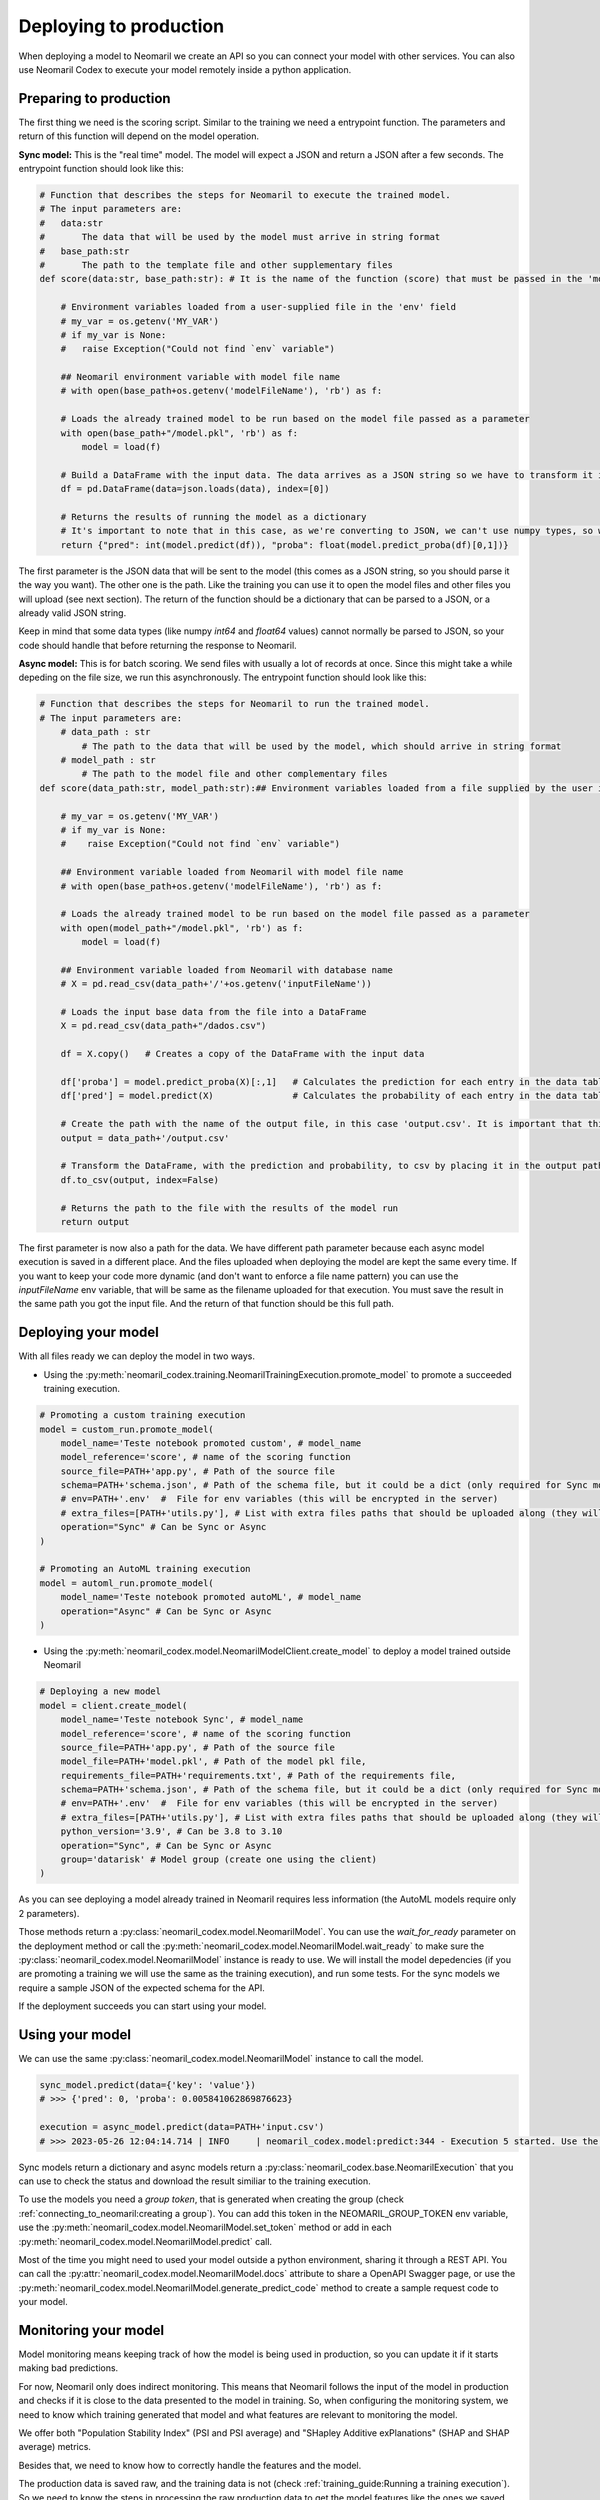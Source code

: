Deploying to production
=======================

When deploying a model to Neomaril we create an API so you can connect your model with other services. You can also use Neomaril Codex to execute your model remotely inside a python application.


Preparing to production
------------------------

The first thing we need is the scoring script. Similar to the training we need a entrypoint function. The parameters and return of this function will depend on the model operation. 


**Sync model:** This is the "real time" model. The model will expect a JSON and return a JSON after a few seconds.
The entrypoint function should look like this:

.. code:: python

    # Function that describes the steps for Neomaril to execute the trained model.
    # The input parameters are:
    #   data:str
    #       The data that will be used by the model must arrive in string format
    #   base_path:str
    #       The path to the template file and other supplementary files
    def score(data:str, base_path:str): # It is the name of the function (score) that must be passed in the 'model_reference' field

        # Environment variables loaded from a user-supplied file in the 'env' field
        # my_var = os.getenv('MY_VAR')
        # if my_var is None:
        #   raise Exception("Could not find `env` variable")

        ## Neomaril environment variable with model file name
        # with open(base_path+os.getenv('modelFileName'), 'rb') as f:

        # Loads the already trained model to be run based on the model file passed as a parameter
        with open(base_path+"/model.pkl", 'rb') as f:
            model = load(f)

        # Build a DataFrame with the input data. The data arrives as a JSON string so we have to transform it into a dictionary
        df = pd.DataFrame(data=json.loads(data), index=[0])
        
        # Returns the results of running the model as a dictionary
        # It's important to note that in this case, as we're converting to JSON, we can't use numpy types, so we convert to pure int and float.
        return {"pred": int(model.predict(df)), "proba": float(model.predict_proba(df)[0,1])}

The first parameter is the JSON data that will be sent to the model (this comes as a JSON string, so you should parse it the way you want).
The other one is the path. Like the training you can use it to open the model files and other files you will upload (see next section).
The return of the function should be a dictionary that can be parsed to a JSON, or a already valid JSON string. 

Keep in mind that some data types (like numpy `int64` and `float64` values) cannot normally be parsed to JSON, so your code should handle that before returning the response to Neomaril. 

**Async model:** This is for batch scoring. We send files with usually a lot of records at once. Since this might take a while depeding on the file size, we run this asynchronously.
The entrypoint function should look like this:

.. code:: python

    # Function that describes the steps for Neomaril to run the trained model.
    # The input parameters are:
        # data_path : str
            # The path to the data that will be used by the model, which should arrive in string format
        # model_path : str
            # The path to the model file and other complementary files
    def score(data_path:str, model_path:str):## Environment variables loaded from a file supplied by the user in the 'env' field

        # my_var = os.getenv('MY_VAR')
        # if my_var is None:
        #    raise Exception("Could not find `env` variable")

        ## Environment variable loaded from Neomaril with model file name
        # with open(base_path+os.getenv('modelFileName'), 'rb') as f:

        # Loads the already trained model to be run based on the model file passed as a parameter
        with open(model_path+"/model.pkl", 'rb') as f:
            model = load(f)

        ## Environment variable loaded from Neomaril with database name
        # X = pd.read_csv(data_path+'/'+os.getenv('inputFileName'))

        # Loads the input base data from the file into a DataFrame
        X = pd.read_csv(data_path+"/dados.csv")

        df = X.copy()   # Creates a copy of the DataFrame with the input data

        df['proba'] = model.predict_proba(X)[:,1]   # Calculates the prediction for each entry in the data table
        df['pred'] = model.predict(X)               # Calculates the probability of each entry in the data table

        # Create the path with the name of the output file, in this case 'output.csv'. It is important that this file is saved in the same path as the data that was sent.
        output = data_path+'/output.csv'

        # Transform the DataFrame, with the prediction and probability, to csv by placing it in the output path file
        df.to_csv(output, index=False)

        # Returns the path to the file with the results of the model run
        return output

The first parameter is now also a path for the data. We have different path parameter because each async model execution is saved in a different place. And the files uploaded when deploying the model are kept the same every time.
If you want to keep your code more dynamic (and don't want to enforce a file name pattern) you can use the `inputFileName` env variable, that will be same as the filename uploaded for that execution.
You must save the result in the same path you got the input file. And the return of that function should be this full path.


Deploying your model
--------------------

With all files ready we can deploy the model in two ways.

- Using the :py:meth:`neomaril_codex.training.NeomarilTrainingExecution.promote_model` to promote a succeeded training execution.

.. code:: python

    # Promoting a custom training execution
    model = custom_run.promote_model(
        model_name='Teste notebook promoted custom', # model_name
        model_reference='score', # name of the scoring function
        source_file=PATH+'app.py', # Path of the source file
        schema=PATH+'schema.json', # Path of the schema file, but it could be a dict (only required for Sync models)
        # env=PATH+'.env'  #  File for env variables (this will be encrypted in the server)
        # extra_files=[PATH+'utils.py'], # List with extra files paths that should be uploaded along (they will be all in the same folder)
        operation="Sync" # Can be Sync or Async
    )

    # Promoting an AutoML training execution
    model = automl_run.promote_model(
        model_name='Teste notebook promoted autoML', # model_name
        operation="Async" # Can be Sync or Async
    )



- Using the :py:meth:`neomaril_codex.model.NeomarilModelClient.create_model` to deploy a model trained outside Neomaril

.. code:: python
    
    # Deploying a new model
    model = client.create_model(
        model_name='Teste notebook Sync', # model_name
        model_reference='score', # name of the scoring function
        source_file=PATH+'app.py', # Path of the source file
        model_file=PATH+'model.pkl', # Path of the model pkl file, 
        requirements_file=PATH+'requirements.txt', # Path of the requirements file, 
        schema=PATH+'schema.json', # Path of the schema file, but it could be a dict (only required for Sync models)
        # env=PATH+'.env'  #  File for env variables (this will be encrypted in the server)
        # extra_files=[PATH+'utils.py'], # List with extra files paths that should be uploaded along (they will be all in the same folder)
        python_version='3.9', # Can be 3.8 to 3.10
        operation="Sync", # Can be Sync or Async
        group='datarisk' # Model group (create one using the client)
    )


As you can see deploying a model already trained in Neomaril requires less information (the AutoML models require only 2 parameters).

Those methods return a :py:class:`neomaril_codex.model.NeomarilModel`. You can use the *wait_for_ready* parameter on the deployment method or call the :py:meth:`neomaril_codex.model.NeomarilModel.wait_ready` to make sure the :py:class:`neomaril_codex.model.NeomarilModel` instance is ready to use.
We will install the model depedencies (if you are promoting a training we will use the same as the training execution), and run some tests. For the sync models we require a sample JSON of the expected schema for the API.

If the deployment succeeds you can start using your model.

Using your model
---------------------

We can use the same :py:class:`neomaril_codex.model.NeomarilModel` instance to call the model.

.. code:: python

    sync_model.predict(data={'key': 'value'})
    # >>> {'pred': 0, 'proba': 0.005841062869876623}
    
    execution = async_model.predict(data=PATH+'input.csv')
    # >>> 2023-05-26 12:04:14.714 | INFO     | neomaril_codex.model:predict:344 - Execution 5 started. Use the id to check its status.


Sync models return a dictionary and async models return a :py:class:`neomaril_codex.base.NeomarilExecution` that you can use to check the status and download the result similiar to the training execution.

To use the models you need a `group token`, that is generated when creating the group (check :ref:`connecting_to_neomaril:creating a group`). You can add this token in the NEOMARIL_GROUP_TOKEN env variable, use the :py:meth:`neomaril_codex.model.NeomarilModel.set_token` method or add in each :py:meth:`neomaril_codex.model.NeomarilModel.predict` call.


Most of the time you might need to used your model outside a python environment, sharing it through a REST API.
You can call the :py:attr:`neomaril_codex.model.NeomarilModel.docs` attribute to share a OpenAPI Swagger page, or use the :py:meth:`neomaril_codex.model.NeomarilModel.generate_predict_code` method to create a sample request code to your model. 


Monitoring your model
---------------------

Model monitoring means keeping track of how the model is being used in production, so you can update it if it starts making bad predictions.

For now, Neomaril only does indirect monitoring. This means that Neomaril follows the input of the model in production and checks if it is close to the data presented to the model in training.
So, when configuring the monitoring system, we need to know which training generated that model and what features are relevant to monitoring the model.

We offer both "Population Stability Index" (PSI and PSI average) and "SHapley Additive exPlanations" (SHAP and SHAP average) metrics.

Besides that, we need to know how to correctly handle the features and the model. 

The production data is saved raw, and the training data is not (check :ref:`training_guide:Running a training execution`). So we need to know the steps in processing the raw production data to get the model features like the ones we saved during training: :ref:`monitoring_parameters:Monitoring configuration`

The first method you need to call is :py:meth:`neomaril_codex.pipeline.NeomarilPipeline.register_monitoring_config`, which is responsible for registering the monitoring configuration at the database.

.. code:: python
    # # We can also add a monitoring configuration for the model

    PATH = './samples/monitoring/'

    model.register_monitoring(
        preprocess_reference='parse', # name of the preprocess function
        shap_reference='get_shap', # name of the preprocess function
        configuration_file=PATH+'configuration.json', # Path of the configuration file, but it could be a dict
        preprocess_file=PATH+'preprocess_sync.py', # Path of the preprocess script
        requirements_file=PATH+'requirements.txt' # Path of the requirements file                        
    )
    # >>> 2023-10-26 09:18:46.940 | INFO     | neomaril_codex.model:register_monitoring:604 - Monitoring created - Hash: "M3aa182ff161478a97f4d3b2dc0e9b064d5a9e7330174daeb302e01586b9654c"

Next, you can manually run the monitoring process, calling the method :py:meth:`neomaril_codex.pipeline.NeomarilPipeline.run_monitoring`.

.. code:: python
    pipeline = NeomarilPipeline.from_config_file('./samples/pipeline-just-model.yml')
    pipeline.register_monitoring_config(
        directory = "./samples/monitoring", preprocess = "preprocess_async.py", preprocess_function = "score", 
        shap_function = "score", config = "configuration.json", packages = "requirements.txt"
    )
    pipeline.start()

    # >>> 2023-10-25 16:13:01.706 | INFO     | neomaril_codex.pipeline:from_config_file:124 - Loading .env
    # >>> 2023-10-25 16:13:01.708 | INFO     | neomaril_codex.pipeline:__init__:43 - Loading .env
    # >>> 2023-10-25 16:13:01.709 | INFO     | neomaril_codex.pipeline:run_deploy:242 - Deploying scorer
    # >>> 2023-10-25 16:13:01.711 | INFO     | neomaril_codex.model:__init__:722 - Loading .env
    # >>> 2023-10-25 16:13:01.712 | INFO     | neomaril_codex.base:__init__:90 - Loading .env
    # >>> 2023-10-25 16:13:03.455 | INFO     | neomaril_codex.base:__init__:102 - Successfully connected to Neomaril
    # >>> 2023-10-25 16:13:04.849 | ERROR    | neomaril_codex.base:create_group:162 - {"Error":{"Type":"BadInput","Message":"Detail redacted as it may contain sensitive data. Specify \u0027Include Error Detail\u0027 in the connection string to include this information."}}
    # >>> 2023-10-25 16:13:04.850 | ERROR    | neomaril_codex.base:create_group:163 - Group already exist, nothing was changed.
    # >>> 2023-10-25 16:13:08.274 | INFO     | neomaril_codex.model:__upload_model:1015 - Model 'Teste' inserted - Hash: "Mc4f6403c5ab466f911c1cc6d2f22390fc5ab572337b42a7944fcc5d478849be"
    # >>> 2023-10-25 16:13:10.002 | INFO     | neomaril_codex.model:__host_model:1046 - Model host in process - Hash: Mc4f6403c5ab466f911c1cc6d2f22390fc5ab572337b42a7944fcc5d478849be
    # Wating for deploy to be ready.............
    # >>> 2023-10-25 16:15:28.933 | INFO     | neomaril_codex.model:get_model:820 - Model Mc4f6403c5ab466f911c1cc6d2f22390fc5ab572337b42a7944fcc5d478849be its deployed. Fetching model.
    # >>> 2023-10-25 16:15:28.936 | INFO     | neomaril_codex.model:__init__:69 - Loading .env
    # >>> 2023-10-25 16:15:33.139 | INFO     | neomaril_codex.pipeline:run_deploy:257 - Model deployement finished
    # >>> 2023-10-25 16:15:33.140 | INFO     | neomaril_codex.pipeline:run_monitoring:277 - Configuring monitoring
    # >>> 2023-10-25 16:15:33.142 | INFO     | neomaril_codex.model:__init__:69 - Loading .env
    # >>> 2023-10-25 16:15:37.849 | INFO     | neomaril_codex.model:register_monitoring:604 - Monitoring created - Hash: "Mc4f6403c5ab466f911c1cc6d2f22390fc5ab572337b42a7944fcc5d478849be"


Using with preprocess script
----------------------------

Sometimes you want to run a preprocess script to adjust the model input data before executing it. With Neomaril you can do it.

You must first instantiate the :py:class:`neomaril_codex.base.NeomarilExecution`:

.. code:: python

    model_client = NeomarilModelClient()
    # >>> 2023-10-26 10:26:42.351 | INFO     | neomaril_codex.model:__init__:722 - Loading .env
    # >>> 2023-10-26 10:26:42.352 | INFO     | neomaril_codex.base:__init__:90 - Loading .env
    # >>> 2023-10-26 10:26:43.716 | INFO     | neomaril_codex.base:__init__:102 - Successfully connected to Neomaril

And now you just need to run the model using the preprocess script (check :ref:`preprocessing:Preprocessing module`).
For the **sync model**:

.. code:: python

    sync_model = model_client.get_model(group='datarisk', model_id='M3aa182ff161478a97f4d3b2dc0e9b064d5a9e7330174daeb302e01586b9654c')

    sync_model.predict(data=sync_model.schema, preprocessing=sync_preprocessing)
    # >>> 2023-10-26 10:26:45.121 | INFO     | neomaril_codex.model:get_model:820 - Model M3aa182ff161478a97f4d3b2dc0e9b064d5a9e7330174daeb302e01586b9654c its deployed. Fetching model.
    # >>> 2023-10-26 10:26:45.123 | INFO     | neomaril_codex.model:__init__:69 - Loading .env
    # >>> {'pred': 0, 'proba': 0.005841062869876623}

And for the **async model**:

.. code:: python

    async_model = model_client.get_model(group='datarisk', model_id='Maa3449c7f474567b6556614a12039d8bfdad0117fec47b2a4e03fcca90b7e7c')

    PATH = './samples/asyncModel/'

    execution = async_model.predict(data=PATH+'input.csv', preprocessing=async_preprocessing)
    execution.wait_ready()
    # >>> 2023-10-26 10:26:51.460 | INFO     | neomaril_codex.model:get_model:820 - Model Maa3449c7f474567b6556614a12039d8bfdad0117fec47b2a4e03fcca90b7e7c its deployed. Fetching model.
    # >>> 2023-10-26 10:26:51.461 | INFO     | neomaril_codex.model:__init__:69 - Loading .env
    # >>> 2023-10-26 10:26:54.532 | INFO     | neomaril_codex.preprocessing:set_token:123 - Token for group datarisk added.
    # >>> 2023-10-26 10:26:55.955 | INFO     | neomaril_codex.preprocessing:run:177 - Execution '4' started to generate 'Db84e3baffc3457b9729f39f9f37aa1cd8aada89d3434ea0925e539cb23d7d65'. Use the id to check its status.
    # >>> 2023-10-26 10:26:55.956 | INFO     | neomaril_codex.base:__init__:279 - Loading .env
    # >>> 2023-10-26 10:30:12.982 | INFO     | neomaril_codex.base:download_result:413 - Output saved in ./result_preprocessing
    # >>> 2023-10-26 10:30:14.619 | INFO     | neomaril_codex.model:predict:365 - Execution '5' started. Use the id to check its status.
    # >>> 2023-10-26 10:30:14.620 | INFO     | neomaril_codex.base:__init__:279 - Loading .env

    execution.download_result()
    # >>> 2023-10-26 10:32:28.296 | INFO     | neomaril_codex.base:download_result:413 - Output saved in ./output.zip